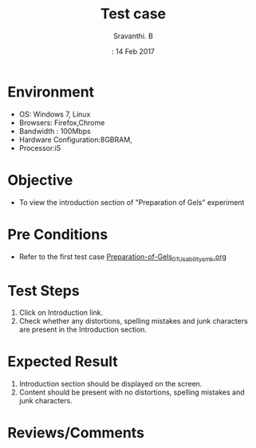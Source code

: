 #+Title: Test case
#+Date:: 14 Feb 2017
#+Author: Sravanthi. B

* Environment
  
  +  OS: Windows 7, Linux
  +  Browsers: Firefox,Chrome
  +  Bandwidth : 100Mbps
  +  Hardware Configuration:8GBRAM,
  +  Processor:i5

* Objective

  + To view the introduction section of "Preparation of Gels" experiment

* Pre Conditions

  + Refer to the first test case [[https://github.com/Virtual-Labs/colloid-and-surface-chemistry-iiith/blob/master/test-cases/sample-integration-test-cases/Preparation-of-Gels/Preparation-of-Gels_01_Usability_smk.org][Preparation-of-Gels_01_Usability_smk.org]]

* Test Steps

  1. Click on Introduction link.
  2. Check whether any distortions, spelling mistakes and
     junk characters are present in the Introduction section.

* Expected Result

  1. Introduction section should be displayed on the screen.
  2. Content should be present with no distortions, spelling mistakes and
     junk characters.

* Reviews/Comments
